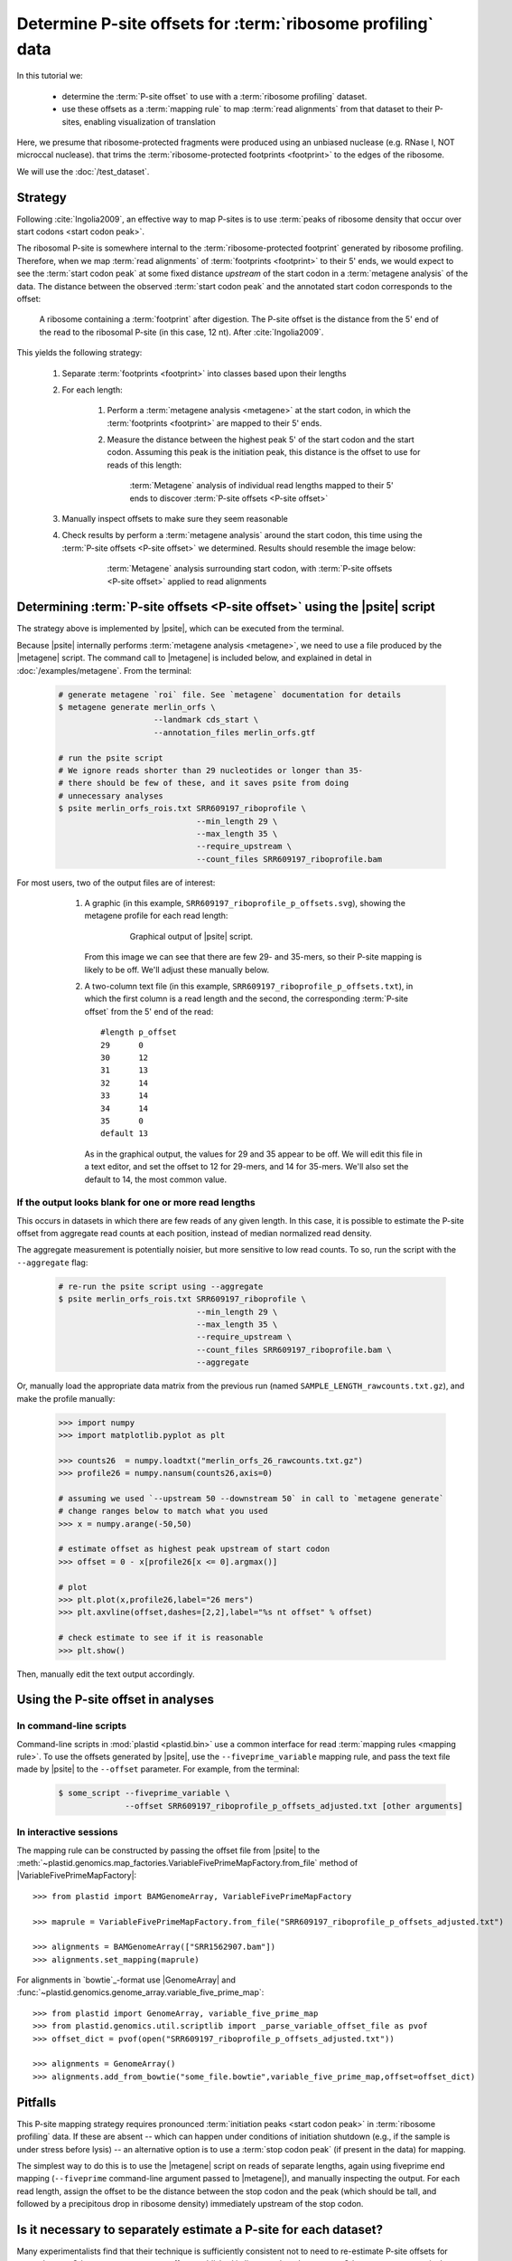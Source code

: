 Determine P-site offsets for :term:`ribosome profiling` data
============================================================

In this tutorial we:

  - determine the :term:`P-site offset` to use with a
    :term:`ribosome profiling` dataset.
     
  - use these offsets as a :term:`mapping rule` to map :term:`read alignments`
    from that dataset to their P-sites, enabling visualization of translation

Here, we presume that ribosome-protected fragments were produced using
an unbiased nuclease (e.g. RNase I, NOT microccal nuclease). that
trims the :term:`ribosome-protected footprints <footprint>` to the
edges of the ribosome.

We will use the :doc:`/test_dataset`. 


Strategy
--------
Following :cite:`Ingolia2009`, an effective way to map P-sites is to use
:term:`peaks of ribosome density that occur over start codons <start codon peak>`.

The ribosomal P-site is somewhere internal to the :term:`ribosome-protected footprint`
generated by ribosome profiling. Therefore, when we map :term:`read alignments`
of :term:`footprints <footprint>` to their 5' ends, we would expect to see
the :term:`start codon peak` at some fixed distance *upstream* of the start codon
in a :term:`metagene analysis` of the data. The distance between the observed
:term:`start codon peak` and the annotated start codon corresponds to the offset:

 .. figure:: /_static/images/p_site_map_cartoon.png
    :alt: Cartoon of ribosomal P-site
    :width: 30ex
    :align: center
    :figclass: captionfigure
    
    A ribosome containing a :term:`footprint` after digestion. The P-site offset
    is the distance from the 5' end of the read to the ribosomal P-site
    (in this case, 12 nt). After :cite:`Ingolia2009`.

This yields the following strategy:

 #. Separate :term:`footprints <footprint>` into classes based upon their lengths

 #. For each length:

      #. Perform a :term:`metagene analysis <metagene>` at the start codon,
         in which the :term:`footprints <footprint>` are mapped to their 5' ends.

      #. Measure the distance between the highest peak 5' of the start codon
         and the start codon. Assuming this peak is the initiation peak, this
         distance is the offset to use for reads of this length:
         
         .. figure:: /_static/images/p_site_offset_by_length.png
            :alt: P-site offsets, by read length
            :figclass: captionfigure
            
            :term:`Metagene` analysis of individual read lengths mapped to their
            5' ends to discover :term:`P-site offsets <P-site offset>`

 #. Manually inspect offsets to make sure they seem reasonable

 #. Check results by perform a :term:`metagene analysis` around the start codon, 
    this time using the :term:`P-site offsets <P-site offset>` we determined.
    Results should resemble the image below:

         .. figure:: /_static/images/p_site_applied.png
            :alt: Metagene around start codin with P-site offsets applied
            :figclass: captionfigure
            
            :term:`Metagene` analysis surrounding start codon, with
            :term:`P-site offsets <P-site offset>` applied to read alignments


Determining :term:`P-site offsets <P-site offset>` using the |psite| script
---------------------------------------------------------------------------
The strategy above is implemented by |psite|, which can be executed from
the terminal.

Because |psite| internally performs :term:`metagene analysis <metagene>`, we need
to use a file produced by the |metagene| script. The command call to  |metagene|
is included below, and explained in detal in :doc:`/examples/metagene`.
From the terminal:

 .. code-block:: shell

    # generate metagene `roi` file. See `metagene` documentation for details
    $ metagene generate merlin_orfs \
                        --landmark cds_start \
                        --annotation_files merlin_orfs.gtf

    # run the psite script
    # We ignore reads shorter than 29 nucleotides or longer than 35-
    # there should be few of these, and it saves psite from doing 
    # unnecessary analyses
    $ psite merlin_orfs_rois.txt SRR609197_riboprofile \
                                 --min_length 29 \
                                 --max_length 35 \
                                 --require_upstream \
                                 --count_files SRR609197_riboprofile.bam

For most users, two of the output files are of interest:

  #. A graphic (in this example, ``SRR609197_riboprofile_p_offsets.svg``),
     showing the metagene profile for each read length:

      .. figure:: /_static/images/SRR609197_riboprofile_p_offsets.png
         :figclass: captionfigure
         :alt: Output of P-site script

         Graphical output of |psite| script.

     From this image we can see that there are few 29- and 35-mers, so
     their P-site mapping is likely to be off. We'll adjust these
     manually below.

  #. A two-column text file (in this example, ``SRR609197_riboprofile_p_offsets.txt``),
     in which the first column is a read length and the second, the corresponding
     :term:`P-site offset` from the 5' end of the read::

        #length	p_offset
        29	0
        30	12
        31	13
        32	14
        33	14
        34	14
        35	0
        default	13

     As in the graphical output, the values for 29 and 35 appear to be off. We will
     edit this file in a text editor, and set the offset to 12 for 29-mers, and 14
     for 35-mers. We'll also set the default to 14, the most common value.
     
     
 .. _psite-use-aggregate:
 
If the output looks blank for one or more read lengths
......................................................
    
This occurs in datasets in which there are few reads of any given length.
In this case, it is possible to estimate the P-site offset from aggregate
read counts at each position, instead of median normalized read density.

The aggregate measurement is potentially noisier, but more sensitive to low read
counts. To so, run the script with the ``--aggregate`` flag:

 .. code-block:: shell

    # re-run the psite script using --aggregate
    $ psite merlin_orfs_rois.txt SRR609197_riboprofile \
                                 --min_length 29 \
                                 --max_length 35 \
                                 --require_upstream \
                                 --count_files SRR609197_riboprofile.bam \
                                 --aggregate


Or, manually load the appropriate data matrix from the previous run (named
``SAMPLE_LENGTH_rawcounts.txt.gz``), and make the profile manually:

 .. code-block:: python
 
    >>> import numpy
    >>> import matplotlib.pyplot as plt
    
    >>> counts26  = numpy.loadtxt("merlin_orfs_26_rawcounts.txt.gz")
    >>> profile26 = numpy.nansum(counts26,axis=0)
    
    # assuming we used `--upstream 50 --downstream 50` in call to `metagene generate`
    # change ranges below to match what you used
    >>> x = numpy.arange(-50,50)
    
    # estimate offset as highest peak upstream of start codon
    >>> offset = 0 - x[profile26[x <= 0].argmax()]
    
    # plot
    >>> plt.plot(x,profile26,label="26 mers")
    >>> plt.axvline(offset,dashes=[2,2],label="%s nt offset" % offset)
    
    # check estimate to see if it is reasonable
    >>> plt.show()
    
Then, manually edit the text output accordingly.


Using the P-site offset in analyses
-----------------------------------

In command-line scripts
.......................

Command-line scripts in :mod:`plastid <plastid.bin>` use a common interface for
read :term:`mapping rules <mapping rule>`. To use the offsets generated by |psite|, use
the ``--fiveprime_variable`` mapping rule, and pass the text file made
by |psite| to the ``--offset`` parameter. For example, from the terminal:

 .. code-block :: shell

    $ some_script --fiveprime_variable \
                  --offset SRR609197_riboprofile_p_offsets_adjusted.txt [other arguments]


In interactive sessions
.......................

The mapping rule can be constructed by passing the offset file from |psite| to the 
:meth:`~plastid.genomics.map_factories.VariableFivePrimeMapFactory.from_file`
method of |VariableFivePrimeMapFactory|::

    >>> from plastid import BAMGenomeArray, VariableFivePrimeMapFactory

    >>> maprule = VariableFivePrimeMapFactory.from_file("SRR609197_riboprofile_p_offsets_adjusted.txt")
    
    >>> alignments = BAMGenomeArray(["SRR1562907.bam"])
    >>> alignments.set_mapping(maprule)


For alignments in `bowtie`_-format use |GenomeArray| and
:func:`~plastid.genomics.genome_array.variable_five_prime_map`::

    >>> from plastid import GenomeArray, variable_five_prime_map
    >>> from plastid.genomics.util.scriptlib import _parse_variable_offset_file as pvof
    >>> offset_dict = pvof(open("SRR609197_riboprofile_p_offsets_adjusted.txt"))

    >>> alignments = GenomeArray()
    >>> alignments.add_from_bowtie("some_file.bowtie",variable_five_prime_map,offset=offset_dict)


Pitfalls
--------

This P-site mapping strategy requires pronounced :term:`initiation peaks <start codon peak>` in
:term:`ribosome profiling` data. If these are absent -- which can
happen under conditions of initiation shutdown (e.g., if the sample is under
stress before lysis) -- an alternative option is to use a
:term:`stop codon peak` (if present in the data) for mapping.

The simplest way to do this is to use the |metagene| script on reads
of separate lengths, again using fiveprime end mapping (``--fiveprime``
command-line argument passed to |metagene|), and manually inspecting
the output. For each read length, assign the offset to be the distance
between the stop codon and the peak (which should be tall, and followed
by a precipitous drop in ribosome density) immediately upstream of
the stop codon.


Is it necessary to separately estimate a P-site for each dataset?
-----------------------------------------------------------------
Many experimentalists find that their technique is sufficiently consistent
not to need to re-estimate P-site offsets for every dataset. Others are
content to use offsets published in literature by other groups. Others
more conservatively perform this analysis for every dataset. We strongly
suggest performing this analysis at the very least:

  - when changing nuclease, buffer, or cloning conditions

  - when changing culture conditions (e.g. profiling under starvation,
    heat shock, viral infection, et c)

  - when ribosome profiling a new organism

-------------------------------------------------------------------------------

See also
--------

  - |psite| script, for full documentation

  - |metagene| script, for information on generating the ROI file used
    by |psite|

  - :doc:`/examples/metagene` for an in-depth discussion
    of :term:`metagene analysis`
